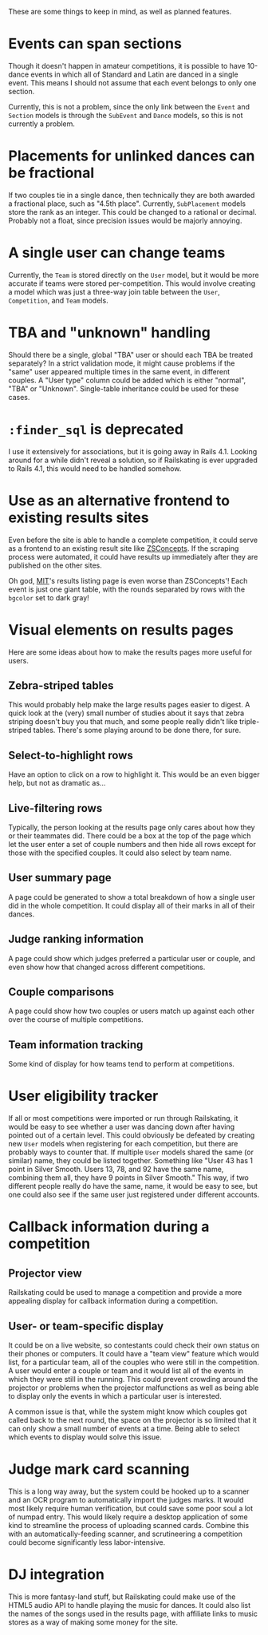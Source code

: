 These are some things to keep in mind, as well as planned features.

* Events can span sections
  Though it doesn't happen in amateur competitions, it is possible to have
  10-dance events in which all of Standard and Latin are danced in a single
  event. This means I should not assume that each event belongs to only one
  section.

  Currently, this is not a problem, since the only link between the =Event= and
  =Section= models is through the =SubEvent= and =Dance= models, so this is not
  currently a problem.
* Placements for unlinked dances can be fractional
  If two couples tie in a single dance, then technically they are both awarded a
  fractional place, such as "4.5th place". Currently, =SubPlacement= models
  store the rank as an integer. This could be changed to a rational or decimal.
  Probably not a float, since precision issues would be majorly annoying.
* A single user can change teams
  Currently, the =Team= is stored directly on the =User= model, but it would be
  more accurate if teams were stored per-competition. This would involve
  creating a model which was just a three-way join table between the =User=,
  =Competition=, and =Team= models.
* TBA and "unknown" handling
  Should there be a single, global "TBA" user or should each TBA be treated
  separately? In a strict validation mode, it might cause problems if the "same"
  user appeared multiple times in the same event, in different couples. A "User
  type" column could be added which is either "normal", "TBA" or "Unknown".
  Single-table inheritance could be used for these cases.
* =:finder_sql= is deprecated
  I use it extensively for associations, but it is going away in Rails 4.1.
  Looking around for a while didn't reveal a solution, so if Railskating is ever
  upgraded to Rails 4.1, this would need to be handled somehow.
* Use as an alternative frontend to existing results sites
  Even before the site is able to handle a complete competition, it could serve
  as a frontend to an existing result site like [[http://www.dance.zsconcepts.com/][ZSConcepts]]. If the scraping
  process were automated, it could have results up immediately after they are
  published on the other sites.

  Oh god, [[http://ballroom-media.mit.edu/archive/Competitions/MIT13/][MIT]]'s results listing page is even worse than ZSConcepts'! Each event
  is just one giant table, with the rounds separated by rows with the =bgcolor=
  set to dark gray!
* Visual elements on results pages
  Here are some ideas about how to make the results pages more useful for users.
** Zebra-striped tables
   This would probably help make the large results pages easier to digest. A
   quick look at the (very) small number of studies about it says that zebra
   striping doesn't buy you that much, and some people really didn't like
   triple-striped tables. There's some playing around to be done there, for
   sure.
** Select-to-highlight rows
   Have an option to click on a row to highlight it. This would be an even
   bigger help, but not as dramatic as...
** Live-filtering rows
   Typically, the person looking at the results page only cares about how they
   or their teammates did. There could be a box at the top of the page which let
   the user enter a set of couple numbers and then hide all rows except for
   those with the specified couples. It could also select by team name.
** User summary page
   A page could be generated to show a total breakdown of how a single user did
   in the whole competition. It could display all of their marks in all of their
   dances.
** Judge ranking information
   A page could show which judges preferred a particular user or couple, and
   even show how that changed across different competitions.
** Couple comparisons
   A page could show how two couples or users match up against each other over
   the course of multiple competitions.
** Team information tracking
   Some kind of display for how teams tend to perform at competitions.
* User eligibility tracker
  If all or most competitions were imported or run through Railskating, it would
  be easy to see whether a user was dancing down after having pointed out of a
  certain level. This could obviously be defeated by creating new =User= models
  when registering for each competition, but there are probably ways to counter
  that. If multiple =User= models shared the same (or similar) name, they could
  be listed together. Something like "User 43 has 1 point in Silver Smooth.
  Users 13, 78, and 92 have the same name, combining them all, they have 9
  points in Silver Smooth." This way, if two different people really do have the
  same, name, it would be easy to see, but one could also see if the same user
  just registered under different accounts.
* Callback information during a competition
** Projector view
  Railskating could be used to manage a competition and provide a more appealing
  display for callback information during a competition.
** User- or team-specific display
   It could be on a live website, so contestants could check their own status on
   their phones or computers. It could have a "team view" feature which would
   list, for a particular team, all of the couples who were still in the
   competition. A user would enter a couple or team and it would list all of the
   events in which they were still in the running. This could prevent crowding
   around the projector or problems when the projector malfunctions as well as
   being able to display only the events in which a particular user is
   interested.

   A common issue is that, while the system might know which couples got called
   back to the next round, the space on the projector is so limited that it can
   only show a small number of events at a time. Being able to select which
   events to display would solve this issue.
* Judge mark card scanning
  This is a long way away, but the system could be hooked up to a scanner and an
  OCR program to automatically import the judges marks. It would most likely
  require human verification, but could save some poor soul a lot of numpad
  entry. This would likely require a desktop application of some kind to
  streamline the process of uploading scanned cards. Combine this with an
  automatically-feeding scanner, and scrutineering a competition could become
  significantly less labor-intensive.
* DJ integration
  This is more fantasy-land stuff, but Railskating could make use of the HTML5
  audio API to handle playing the music for dances. It could also list the names
  of the songs used in the results page, with affiliate links to music stores as
  a way of making some money for the site.
